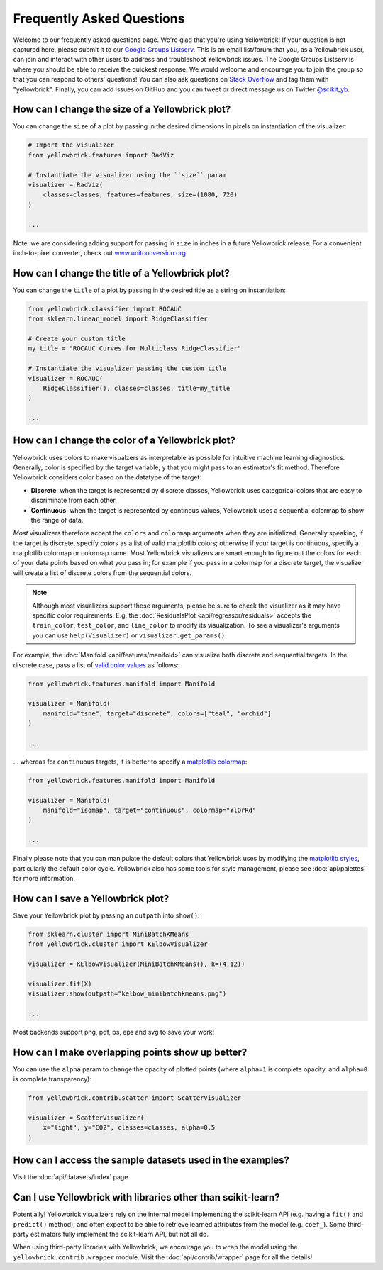 .. -*- mode: rst -*-

Frequently Asked Questions
==========================

Welcome to our frequently asked questions page. We're glad that you're using Yellowbrick! If your question is not captured here, please submit it to our `Google Groups Listserv <https://groups.google.com/forum/#!forum/yellowbrick>`_. This is an email list/forum that you, as a Yellowbrick user, can join and interact with other users to address and troubleshoot Yellowbrick issues. The Google Groups Listserv is where you should be able to receive the quickest response. We would welcome and encourage you to join the group so that you can respond to others' questions! You can also ask questions on `Stack Overflow <http://stackoverflow.com/questions/tagged/yellowbrick>`_ and tag them with "yellowbrick". Finally, you can add issues on GitHub and you can tweet or direct message us on Twitter `@scikit_yb <https://twitter.com/scikit_yb>`_.


How can I change the size of a Yellowbrick plot?
------------------------------------------------

You can change the ``size`` of a plot by passing in the desired dimensions in pixels on instantiation of the visualizer:

.. code:: python

    # Import the visualizer
    from yellowbrick.features import RadViz

    # Instantiate the visualizer using the ``size`` param
    visualizer = RadViz(
        classes=classes, features=features, size=(1080, 720)
    )

    ...


Note: we are considering adding support for passing in ``size`` in inches in a future Yellowbrick release. For a convenient inch-to-pixel converter, check out `www.unitconversion.org <http://www.unitconversion.org/typography/inchs-to-pixels-y-conversion.html>`_.

How can I change the title of a Yellowbrick plot?
-------------------------------------------------

You can change the ``title`` of a plot by passing in the desired title as a string on instantiation:


.. code:: python

    from yellowbrick.classifier import ROCAUC
    from sklearn.linear_model import RidgeClassifier

    # Create your custom title
    my_title = "ROCAUC Curves for Multiclass RidgeClassifier"

    # Instantiate the visualizer passing the custom title
    visualizer = ROCAUC(
        RidgeClassifier(), classes=classes, title=my_title
    )

    ...


How can I change the color of a Yellowbrick plot?
-------------------------------------------------

Yellowbrick uses colors to make visualzers as interpretable as possible for intuitive machine learning diagnostics. Generally, color is specified by the target variable, ``y`` that you might pass to an estimator's fit method. Therefore Yellowbrick considers color based on the datatype of the target:

- **Discrete**: when the target is represented by discrete classes, Yellowbrick uses categorical colors that are easy to discriminate from each other.
- **Continuous**: when the target is represented by continous values, Yellowbrick uses a sequential colormap to show the range of data.

*Most* visualizers therefore accept the ``colors`` and ``colormap`` arguments when they are initialized. Generally speaking, if the target is discrete, specify `colors` as a list of valid matplotlib colors; otherwise if your target is continuous, specify a matplotlib colormap or colormap name. Most Yellowbrick visualizers are smart enough to figure out the colors for each of your data points based on what you pass in; for example if you pass in a colormap for a discrete target, the visualizer will create a list of discrete colors from the sequential colors.

.. note:: Although most visualizers support these arguments, please be sure to check the visualizer as it may have specific color requirements. E.g. the :doc:`ResidualsPlot <api/regressor/residuals>` accepts the ``train_color``, ``test_color``, and ``line_color`` to modify its visualization. To see a visualizer's arguments you can use ``help(Visualizer)`` or ``visualizer.get_params()``.


For example, the :doc:`Manifold <api/features/manifold>` can visualize both discrete and sequential targets. In the discrete case, pass a list of `valid color values <https://matplotlib.org/api/colors_api.html>`_ as follows:


.. code:: python

    from yellowbrick.features.manifold import Manifold

    visualizer = Manifold(
        manifold="tsne", target="discrete", colors=["teal", "orchid"]
    )

    ...


... whereas for ``continuous`` targets, it is better to specify a `matplotlib colormap <https://matplotlib.org/3.1.0/tutorials/colors/colormaps.html>`_:


.. code:: python

    from yellowbrick.features.manifold import Manifold

    visualizer = Manifold(
        manifold="isomap", target="continuous", colormap="YlOrRd"
    )

    ...


Finally please note that you can manipulate the default colors that Yellowbrick uses by modifying the `matplotlib styles <https://matplotlib.org/3.1.1/tutorials/introductory/customizing.html>`_, particularly the default color cycle. Yellowbrick also has some tools for style management, please see :doc:`api/palettes` for more information.


How can I save a Yellowbrick plot?
----------------------------------

Save your Yellowbrick plot by passing an ``outpath`` into ``show()``:

.. code:: python

    from sklearn.cluster import MiniBatchKMeans
    from yellowbrick.cluster import KElbowVisualizer

    visualizer = KElbowVisualizer(MiniBatchKMeans(), k=(4,12))

    visualizer.fit(X)
    visualizer.show(outpath="kelbow_minibatchkmeans.png")

    ...

Most backends support png, pdf, ps, eps and svg to save your work!


How can I make overlapping points show up better?
-------------------------------------------------

You can use the ``alpha`` param to change the opacity of plotted points (where ``alpha=1`` is complete opacity, and ``alpha=0`` is complete transparency):

.. code:: python

    from yellowbrick.contrib.scatter import ScatterVisualizer

    visualizer = ScatterVisualizer(
        x="light", y="C02", classes=classes, alpha=0.5
    )


How can I access the sample datasets used in the examples?
----------------------------------------------------------

Visit the :doc:`api/datasets/index` page.


Can I use Yellowbrick with libraries other than scikit-learn?
-------------------------------------------------------------

Potentially! Yellowbrick visualizers rely on the internal model implementing the scikit-learn API (e.g. having a ``fit()`` and ``predict()`` method), and often expect to be able to retrieve learned attributes from the model (e.g. ``coef_``). Some third-party estimators fully implement the scikit-learn API, but not all do.

When using third-party libraries with Yellowbrick, we encourage you to ``wrap`` the model using the ``yellowbrick.contrib.wrapper`` module. Visit the :doc:`api/contrib/wrapper` page for all the details!
